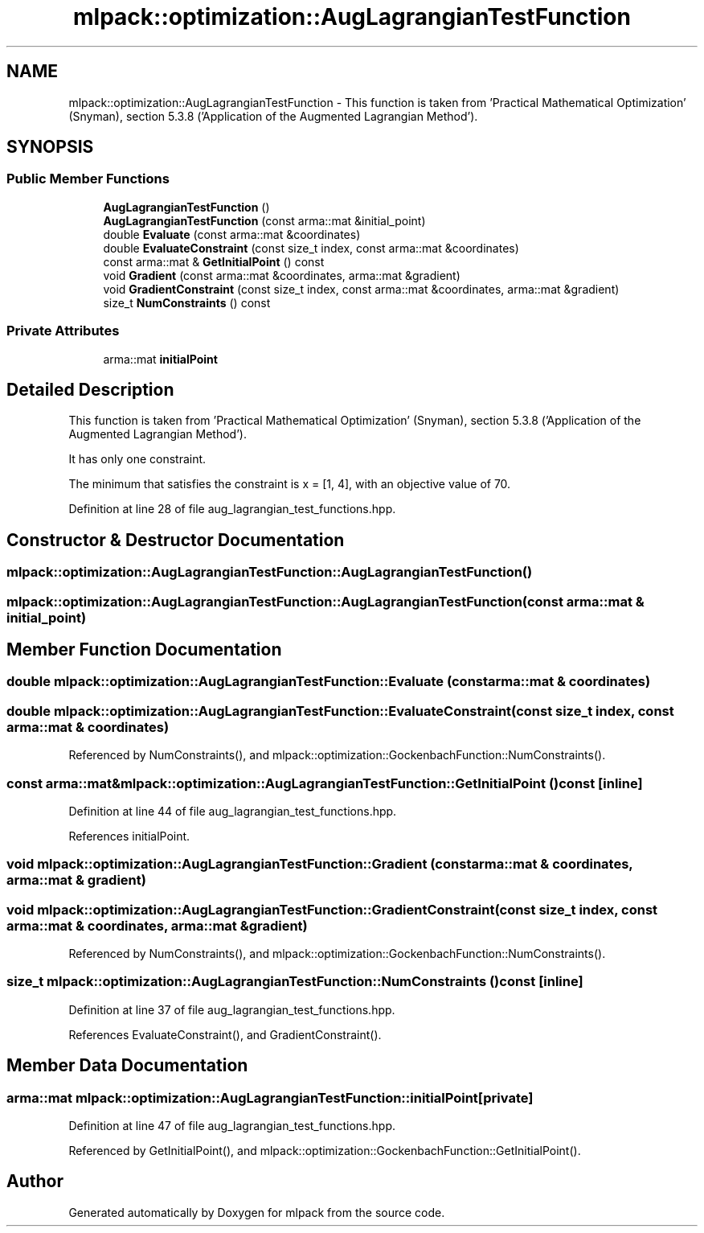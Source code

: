 .TH "mlpack::optimization::AugLagrangianTestFunction" 3 "Sat Mar 25 2017" "Version master" "mlpack" \" -*- nroff -*-
.ad l
.nh
.SH NAME
mlpack::optimization::AugLagrangianTestFunction \- This function is taken from 'Practical Mathematical Optimization' (Snyman), section 5\&.3\&.8 ('Application of the Augmented Lagrangian Method')\&.  

.SH SYNOPSIS
.br
.PP
.SS "Public Member Functions"

.in +1c
.ti -1c
.RI "\fBAugLagrangianTestFunction\fP ()"
.br
.ti -1c
.RI "\fBAugLagrangianTestFunction\fP (const arma::mat &initial_point)"
.br
.ti -1c
.RI "double \fBEvaluate\fP (const arma::mat &coordinates)"
.br
.ti -1c
.RI "double \fBEvaluateConstraint\fP (const size_t index, const arma::mat &coordinates)"
.br
.ti -1c
.RI "const arma::mat & \fBGetInitialPoint\fP () const "
.br
.ti -1c
.RI "void \fBGradient\fP (const arma::mat &coordinates, arma::mat &gradient)"
.br
.ti -1c
.RI "void \fBGradientConstraint\fP (const size_t index, const arma::mat &coordinates, arma::mat &gradient)"
.br
.ti -1c
.RI "size_t \fBNumConstraints\fP () const "
.br
.in -1c
.SS "Private Attributes"

.in +1c
.ti -1c
.RI "arma::mat \fBinitialPoint\fP"
.br
.in -1c
.SH "Detailed Description"
.PP 
This function is taken from 'Practical Mathematical Optimization' (Snyman), section 5\&.3\&.8 ('Application of the Augmented Lagrangian Method')\&. 

It has only one constraint\&.
.PP
The minimum that satisfies the constraint is x = [1, 4], with an objective value of 70\&. 
.PP
Definition at line 28 of file aug_lagrangian_test_functions\&.hpp\&.
.SH "Constructor & Destructor Documentation"
.PP 
.SS "mlpack::optimization::AugLagrangianTestFunction::AugLagrangianTestFunction ()"

.SS "mlpack::optimization::AugLagrangianTestFunction::AugLagrangianTestFunction (const arma::mat & initial_point)"

.SH "Member Function Documentation"
.PP 
.SS "double mlpack::optimization::AugLagrangianTestFunction::Evaluate (const arma::mat & coordinates)"

.SS "double mlpack::optimization::AugLagrangianTestFunction::EvaluateConstraint (const size_t index, const arma::mat & coordinates)"

.PP
Referenced by NumConstraints(), and mlpack::optimization::GockenbachFunction::NumConstraints()\&.
.SS "const arma::mat& mlpack::optimization::AugLagrangianTestFunction::GetInitialPoint () const\fC [inline]\fP"

.PP
Definition at line 44 of file aug_lagrangian_test_functions\&.hpp\&.
.PP
References initialPoint\&.
.SS "void mlpack::optimization::AugLagrangianTestFunction::Gradient (const arma::mat & coordinates, arma::mat & gradient)"

.SS "void mlpack::optimization::AugLagrangianTestFunction::GradientConstraint (const size_t index, const arma::mat & coordinates, arma::mat & gradient)"

.PP
Referenced by NumConstraints(), and mlpack::optimization::GockenbachFunction::NumConstraints()\&.
.SS "size_t mlpack::optimization::AugLagrangianTestFunction::NumConstraints () const\fC [inline]\fP"

.PP
Definition at line 37 of file aug_lagrangian_test_functions\&.hpp\&.
.PP
References EvaluateConstraint(), and GradientConstraint()\&.
.SH "Member Data Documentation"
.PP 
.SS "arma::mat mlpack::optimization::AugLagrangianTestFunction::initialPoint\fC [private]\fP"

.PP
Definition at line 47 of file aug_lagrangian_test_functions\&.hpp\&.
.PP
Referenced by GetInitialPoint(), and mlpack::optimization::GockenbachFunction::GetInitialPoint()\&.

.SH "Author"
.PP 
Generated automatically by Doxygen for mlpack from the source code\&.
